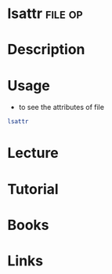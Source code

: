 #+TAGS: file op


* lsattr							    :file:op:
* Description
* Usage
- to see the attributes of file
#+BEGIN_SRC sh
lsattr
#+END_SRC

* Lecture
* Tutorial
* Books
* Links
